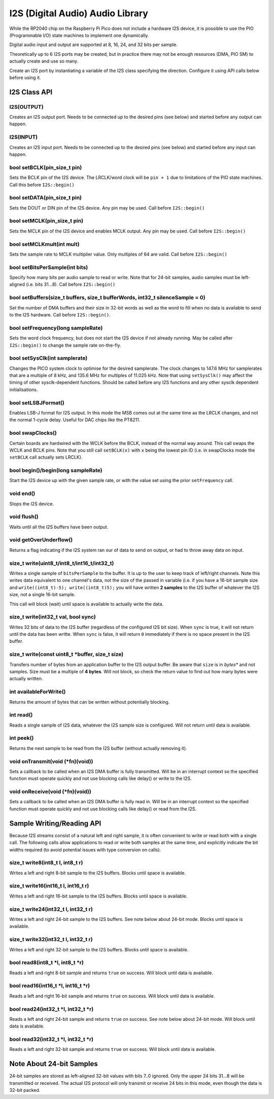 I2S (Digital Audio) Audio Library
=================================

While the RP2040 chip on the Raspberry Pi Pico does not include a hardware
I2S device, it is possible to use the PIO (Programmable I/O) state machines
to implement one dynamically.

Digital audio input and output are supported at 8, 16, 24, and 32 bits per
sample.

Theoretically up to 6 I2S ports may be created, but in practice there
may not be enough resources (DMA, PIO SM) to actually create and use so
many.

Create an I2S port by instantiating a variable of the I2S class
specifying the direction.  Configure it using API calls below before
using it.


I2S Class API
-------------

I2S(OUTPUT)
~~~~~~~~~~~
Creates an I2S output port.  Needs to be connected up to the
desired pins (see below) and started before any output can happen.

I2S(INPUT)
~~~~~~~~~~
Creates an I2S input port.  Needs to be connected up to the
desired pins (see below) and started before any input can happen.

bool setBCLK(pin_size_t pin)
~~~~~~~~~~~~~~~~~~~~~~~~~~~~
Sets the BCLK pin of the I2S device.  The LRCLK/word clock will be ``pin + 1``
due to limitations of the PIO state machines.  Call this before ``I2S::begin()``

bool setDATA(pin_size_t pin)
~~~~~~~~~~~~~~~~~~~~~~~~~~~~
Sets the DOUT or DIN pin of the I2S device.  Any pin may be used.
Call before ``I2S::begin()``

bool setMCLK(pin_size_t pin)
~~~~~~~~~~~~~~~~~~~~~~~~~~~~
Sets the MCLK pin of the I2S device and enables MCLK output.  Any pin may be used.
Call before ``I2S::begin()``

bool setMCLKmult(int mult)
~~~~~~~~~~~~~~~~~~~~~~~~~~~~
Sets the sample rate to MCLK multiplier value.  Only multiples of 64 are valid.
Call before ``I2S::begin()``

bool setBitsPerSample(int bits)
~~~~~~~~~~~~~~~~~~~~~~~~~~~~~~~
Specify how many bits per audio sample to read or write.  Note that
for 24-bit samples, audio samples must be left-aligned (i.e. bits 31...8).
Call before ``I2S::begin()``

bool setBuffers(size_t buffers, size_t bufferWords, int32_t silenceSample = 0)
~~~~~~~~~~~~~~~~~~~~~~~~~~~~~~~~~~~~~~~~~~~~~~~~~~~~~~~~~~~~~~~~~~~~~~~~~~~~~~
Set the number of DMA buffers and their size in 32-bit words as well as
the word to fill when no data is available to send to the I2S hardware.
Call before ``I2S::begin()``.

bool setFrequency(long sampleRate)
~~~~~~~~~~~~~~~~~~~~~~~~~~~~~~~~~~
Sets the word clock frequency, but does not start the I2S device if not
already running.  May be called after ``I2S::begin()`` to change the
sample rate on-the-fly.

bool setSysClk(int samplerate) 
~~~~~~~~~~~~~~~~~~~~~~~~~~~~~~~~~~
Changes the PICO system clock to optimise for the desired samplerate. 
The clock changes to 147.6 MHz for samplerates that are a multiple of 8 kHz, and 135.6 MHz for multiples of 11.025 kHz.
Note that using ``setSysClk()`` may affect the timing of other sysclk-dependent functions.
Should be called before any I2S functions and any other sysclk dependent initialisations.

bool setLSBJFormat()
~~~~~~~~~~~~~~~~~~~~
Enables LSB-J format for I2S output.  In this mode the MSB comes out at the
same time as the LRCLK changes, and not the normal 1-cycle delay.  Useful for
DAC chips like the PT8211.

bool swapClocks()
~~~~~~~~~~~~~~~~~
Certain boards are hardwired with the WCLK before the BCLK, instead of the normal
way around.  This call swaps the WCLK and BCLK pins.  Note that you still call
``setBCLK(x)`` with ``x`` being the lowest pin ID (i.e. in swapClocks mode the
``setBCLK`` call actually sets LRCLK).

bool begin()/begin(long sampleRate)
~~~~~~~~~~~~~~~~~~~~~~~~~~~~~~~~~~~
Start the I2S device up with the given sample rate, or with the value set
using the prior ``setFrequency`` call.

void end()
~~~~~~~~~~
Stops the I2S device.

void flush()
~~~~~~~~~~~~
Waits until all the I2S buffers have been output.

void getOverUnderflow()
~~~~~~~~~~~~~~~~~~~~~~~
Returns a flag indicating if the I2S system ran our of data to send on output,
or had to throw away data on input.

size_t write(uint8_t/int8_t/int16_t/int32_t)
~~~~~~~~~~~~~~~~~~~~~~~~~~~~~~~~~~~~~~~~~~~~
Writes a single sample of ``bitsPerSample`` to the buffer.  It is up to the
user to keep track of left/right channels.   Note this writes data equivalent
to one channel's data, not the size of the passed in variable (i.e. if you have
a 16-bit sample size and ``write((int8_t)-5); write((int8_t)5);`` you will have
written **2 samples** to the I2S buffer of whatever the I2S size, not a single
16-bit sample.

This call will block (wait) until space is available to actually write
the data.

size_t write(int32_t val, bool sync)
~~~~~~~~~~~~~~~~~~~~~~~~~~~~~~~~~~~~
Writes 32 bits of data to the I2S buffer (regardless of the configured I2S
bit size).  When ``sync`` is true, it will not return until the data has
been writte.  When ``sync`` is false, it will return ``0`` immediately if
there is no space present in the I2S buffer.

size_t write(const uint8_t \*buffer, size_t size)
~~~~~~~~~~~~~~~~~~~~~~~~~~~~~~~~~~~~~~~~~~~~~~~~~
Transfers number of bytes from an application buffer to the I2S output buffer.
Be aware that ``size`` is in *bytes** and not samples.  Size must be a multiple
of **4 bytes**.  Will not block, so check the return value to find out how
many bytes were actually written.

int availableForWrite()
~~~~~~~~~~~~~~~~~~~~~~~
Returns the amount of bytes that can be written without
potentially blocking.

int read()
~~~~~~~~~~
Reads a single sample of I2S data, whatever the I2S sample size is configured.
Will not return until data is available.

int peek()
~~~~~~~~~~
Returns the next sample to be read from the I2S buffer (without actually
removing it).

void onTransmit(void (\*fn)(void))
~~~~~~~~~~~~~~~~~~~~~~~~~~~~~~~~~~
Sets a callback to be called when an I2S DMA buffer is fully transmitted.
Will be in an interrupt context so the specified function must operate
quickly and not use blocking calls like delay() or write to the I2S.

void onReceive(void (\*fn)(void))
~~~~~~~~~~~~~~~~~~~~~~~~~~~~~~~~~~
Sets a callback to be called when an I2S DMA buffer is fully read in.
Will be in an interrupt context so the specified function must operate
quickly and not use blocking calls like delay() or read from the I2S.

Sample Writing/Reading API
--------------------------
Because I2S streams consist of a natural left and right sample, it is often
convenient to write or read both with a single call.  The following calls
allow applications to read or write both samples at the same time, and
explicitly indicate the bit widths required (to avoid potential issues with
type conversion on calls).

size_t write8(int8_t l, int8_t r)
~~~~~~~~~~~~~~~~~~~~~~~~~~~~~~~~~
Writes a left and right 8-bit sample to the I2S buffers.  Blocks until space
is available.

size_t write16(int16_t l, int16_t r)
~~~~~~~~~~~~~~~~~~~~~~~~~~~~~~~~~~~~
Writes a left and right 16-bit sample to the I2S buffers.  Blocks until space
is available.

size_t write24(int32_t l, int32_t r)
~~~~~~~~~~~~~~~~~~~~~~~~~~~~~~~~~~~~
Writes a left and right 24-bit sample to the I2S buffers.  See note below
about 24-bit mode.  Blocks until space is available.

size_t write32(int32_t l, int32_t r)
~~~~~~~~~~~~~~~~~~~~~~~~~~~~~~~~~~~~
Writes a left and right 32-bit sample to the I2S buffers.  Blocks until space
is available.

bool read8(int8_t \*l, int8_t \*r)
~~~~~~~~~~~~~~~~~~~~~~~~~~~~~~~~~~
Reads a left and right 8-bit sample and returns ``true`` on success.  Will block
until data is available.

bool read16(int16_t \*l, int16_t \*r)
~~~~~~~~~~~~~~~~~~~~~~~~~~~~~~~~~~~~~
Reads a left and right 16-bit sample and returns ``true`` on success.  Will block
until data is available.

bool read24(int32_t \*l, int32_t \*r)
~~~~~~~~~~~~~~~~~~~~~~~~~~~~~~~~~~~~~
Reads a left and right 24-bit sample and returns ``true`` on success.  See note below
about 24-bit mode.  Will block until data is available.

bool read32(int32_t \*l, int32_t \*r)
~~~~~~~~~~~~~~~~~~~~~~~~~~~~~~~~~~~~~
Reads a left and right 32-bit sample and returns ``true`` on success.  Will block
until data is available.


Note About 24-bit Samples
-------------------------
24-bit samples are stored as left-aligned 32-bit values with bits 7..0
ignored.  Only the upper 24 bits 31...8 will be transmitted or
received.  The actual I2S protocol will only transmit or receive 24 bits
in this mode, even though the data is 32-bit packed.
